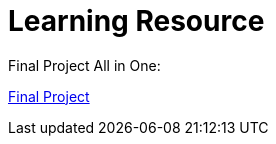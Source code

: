 :doctitle: Learning Resource



Final Project All in One:

xref:attachment$Final_Project/index.html[Final Project]

////

Module 1:
xref:attachment$Module1_Lesson1-1/index.html[Lesson1: Legislation]

xref:attachment$Module1_Lesson1-2/index.html[Lesson2: The Public Procurement Process]

xref:attachment$Module1_Lesson1-3/index.html[Lesson3: Notices]

xref:attachment$Module1_Lesson1-4/index.html[Lesson4: Searching for Notices on the TED Website]

Module 2:

xref:attachment$Module1_Lesson2-1/index.html[Lesson1: The eProcurement Ontology]

xref:attachment$Module1_Lesson2-2/index.html[Lesson2: Linked Open Data]

xref:attachment$Module1_Lesson2-3/index.html[Lesson3: RDF and SPARQL]

Lesson 4: WIP - Query Scenario 1 from Interviews

Lesson 5: WIP - Query Scenario 2 from Interviews

xref:attachment$Module1_Lesson2-6/index.html[Lesson6: Future Developments in eProcurement Data]
////
